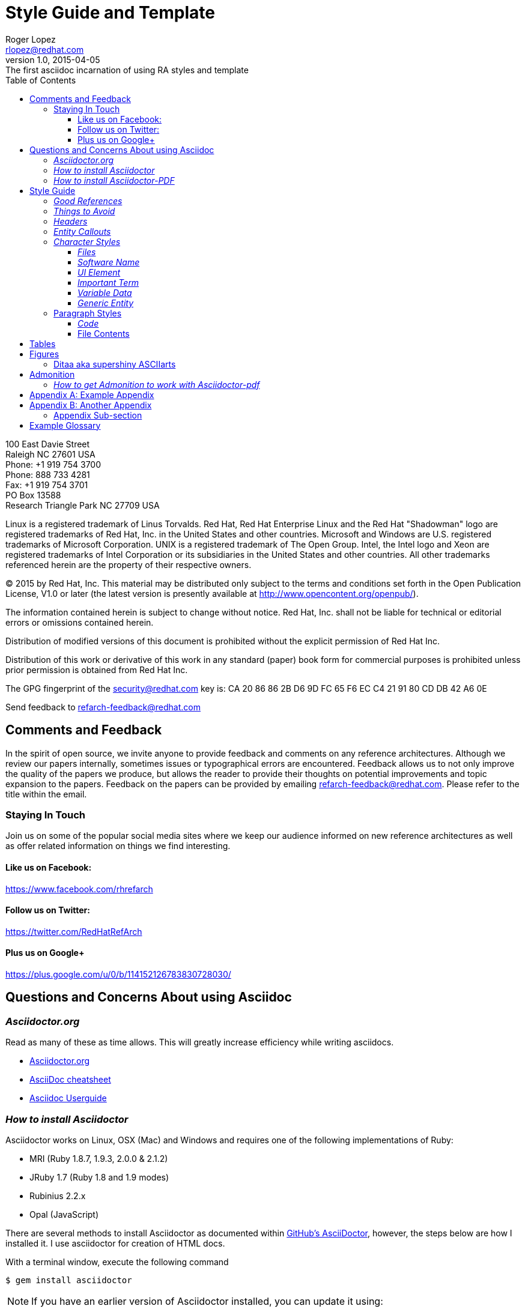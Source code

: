 = Style Guide and Template
Roger Lopez <rlopez@redhat.com>
v1.0, 2015-04-05: The first asciidoc incarnation of using RA styles and template
:description: Asciidoc of our Styles and Template Guide to replace Libre Office .ott file.
:doctype: book
:title-logo: images/rh-ra-banner.png
// Settings:
:compat-mode:
:experimental:
:listing-caption: Listing
:icons: font
:toc:
:toclevels: 3
ifdef::backend-pdf[]
:pagenums:
:pygments-style: bw
:source-highlighter: pygments
endif::[]

[abstract]
//empty on purpose so that legal can be on separate page and not conflict with toc

<<<
 
100 East Davie Street + 
Raleigh NC 27601 USA + 
Phone: +1 919 754 3700 + 
Phone: 888 733 4281 + 
Fax: +1 919 754 3701 + 
PO Box 13588 + 
Research Triangle Park NC 27709 USA + 

Linux is a registered trademark of Linus Torvalds. Red Hat, Red Hat Enterprise Linux and the Red Hat "Shadowman" logo are registered trademarks of Red Hat, Inc. in the United States and other countries.
Microsoft and Windows are U.S. registered trademarks of Microsoft Corporation.
UNIX is a registered trademark of The Open Group.
Intel, the Intel logo and Xeon are registered trademarks of Intel Corporation or its subsidiaries in the United States and other countries.
All other trademarks referenced herein are the property of their respective owners.

© 2015 by Red Hat, Inc. This material may be distributed only subject to the terms and conditions set forth in the Open Publication License, V1.0 or later (the latest version is presently available at http://www.opencontent.org/openpub/).

The information contained herein is subject to change without notice. Red Hat, Inc. shall not be liable for technical or editorial errors or omissions contained herein.

Distribution of modified versions of this document is prohibited without the explicit permission of Red Hat Inc.

Distribution of this work or derivative of this work in any standard (paper) book form for commercial purposes is prohibited unless prior permission is obtained from Red Hat Inc.

The GPG fingerprint of the security@redhat.com key is:
CA 20 86 86 2B D6 9D FC 65 F6 EC C4 21 91 80 CD DB 42 A6 0E

Send feedback to refarch-feedback@redhat.com

<<<

== Comments and Feedback

In the spirit of open source, we invite anyone to provide feedback and comments on any reference architectures. Although we review our papers internally, sometimes issues or typographical errors are encountered. Feedback allows us to not only improve the quality of the papers we produce, but allows the reader to provide their thoughts on potential improvements and topic expansion to the papers.
Feedback on the papers can be provided by emailing refarch-feedback@redhat.com. Please refer to the title within the email.

=== Staying In Touch

Join us on some of the popular social media sites where we keep our audience informed on new reference architectures as well as offer related information on things we find interesting.

==== Like us on Facebook:
https://www.facebook.com/rhrefarch

==== Follow us on Twitter:
https://twitter.com/RedHatRefArch

==== Plus us on Google+
https://plus.google.com/u/0/b/114152126783830728030/


== Questions and Concerns About using Asciidoc

=== _Asciidoctor.org_
Read as many of these as time allows. This will greatly increase efficiency while writing asciidocs. 

* http://asciidoctor.org/[Asciidoctor.org]
* http://powerman.name/doc/asciidoc[AsciiDoc cheatsheet]
* http://www.methods.co.nz/asciidoc/userguide.html[Asciidoc Userguide]

=== _How to install Asciidoctor_

Asciidoctor works on Linux, OSX (Mac) and Windows and requires one of the following implementations of Ruby:

* MRI (Ruby 1.8.7, 1.9.3, 2.0.0 & 2.1.2)
* JRuby 1.7 (Ruby 1.8 and 1.9 modes)
* Rubinius 2.2.x
* Opal (JavaScript)

There are several methods to install Asciidoctor as documented within https://github.com/asciidoctor/asciidoctor[GitHub's AsciiDoctor], however, the steps below are how I installed it. I use asciidoctor for creation of HTML docs. 

With a terminal window, execute the following command

[source,shell]
$ gem install asciidoctor

NOTE: If you have an earlier version of Asciidoctor installed, you can update it using:

[source,shell]
$ gem update asciidoctor

NOTE: Within Fedora 18 or greater, you can install asciidoctor using `yum` however, I did not chose this route as on Fedora 20 the version is 0.1.4 and the latest version is 1.5.2

Once Asciidoctor gem installed successfully the asciidoctor command line interface (CLI) willb e available on your PATH. TO verify it is available, run the following command:

[source,shell]
$ asciidoctor --version

The info provided is the asciidoctor version and ruby environment version

[source,shell]
----
Asciidoctor 1.5.2 [http://asciidoctor.org]
Runtime Environment (ruby 2.0.0p353 (2013-11-22 revision 43784) [i386-linux]) (lc:UTF-8 fs:UTF-8 in:- ex:UTF-8)
----

=== _How to install Asciidoctor-PDF_

To install asciidoctor-pdf (alpha software) follow the steps below.

[source]
$ gem install --pre asciidoctor-pdf

If you want syntax highlight source listings, you will want coderay and/or pygments. Install both gems.

[source]
$ gem install coderay pygments.rb

NOTE: If you have an issue installing _pygments.rb_, it is probably due to requiring `ruby-devel` package.

To convert your asciidoc to pdf, using ruby:

[source]
$ ruby /usr/local/bin/asciidoctor-pdf -a pdf-style=asciidoctor <name>.adoc

This will place a <name>.pdf into your current directory. 



== Style Guide 
* System names should be short functional names.
* Avoid long references if possible – folder names, urls, filenames.

=== _Good References_

* Red Hat – WordUsage
** https://home.corp.redhat.com/node/67041
* Grammar style guide
** https://home.corp.redhat.com/wiki/red-hat-style-guide
* Grammar Questions
** http://www.drgrammar.org/frequently-asked-questions

=== _Things to Avoid_

* Words
** we
** us
** I
** will
** you
** Two spaces next to each other
** Misspellings
* Single item lists or sub-sections
** This is a perfect example of what not to do
* Tense
** Try not to write in past tense (e.g. did)
** Try not to write in future tense (e.g. will)
** Write in present tense.
* Inconsistency
** Be consistent with the writing. Don't change from one style to another during the paper.
** Ensure all items in a list end with a period or do not
** Headings are similar. 
*** Do:	Writing, Reading, Erasing
*** Don't:	Writing, How to read, Erasing
** Tables are the same width on all pages.
* Formatting
** Never manually format by using inserted newlines or inserting page breaks
** Instead, use “Format” menu and adjust items in this way
** If the change is something that applies to everything in the document (e.g. All heading level 2 items should start on a new page), edit the style instead (better yet, change this in the template).
* Cross-References
** Only use a cross-reference when the object to be referenced is not directly below or above the reference
** See https://home.corp.redhat.com/node/49989

=== _Headers_

[discrete]
= Heading 1 (Level 0)

[source,asciidoc]
----
= Heading 1 (Level 0)
----

[discrete]
== Heading 2 (Level 1)

[source,asciidoc]
----
== Heading 2 (Level 1)
----

[discrete]
=== Heading 3 (Level 2)

[source,asciidoc]
----
=== Heading 3 (Level 2)
----

[discrete]
==== Heading 4 (Level 3)

[source,asciidoc]
----
==== Heading 4 (Level 3)
----

[discrete]
===== Heading 5 (Level 4)

[source,asciidoc]
----
===== Heading 5 (Level 4)
----

[discrete]
====== Heading 6 (Level 5)

[source,asciidoc]
----
====== Heading 6 (Level 5)
----

=== _Entity Callouts_

An __entity__ is basically a word or set of words that are not normal English terms that need to be called out in some manner.  When using these words in normal paragraphs, they need to be called out with something like *bold*, _italics_, “quotes”, or a different ++font++. The point is to ensure that the reader is aware that these terms are special, and not to be confused with a normal English word. A simple example would be a sentence as such:

****
When a node is detected to be not communicating with the cluster it needs to be fenced by fenced.
****

Without a callout of some kind, this could be confusing. However, with the command fenced in a different style it makes more sense:

.Bold a word syntax
[source,asciidoc]
When a node is detected to be not communicating with the cluster it needs to be fenced by *fenced*.

****
When a node is detected to be not communicating with the cluster it needs to be fenced by *fenced*.
****

=== _Character Styles_

These styles only apply to a word or a set of characters. 

==== _Files_

File names should appear in italics if in a paragraph.

.Italizes a file name syntax
[source,asciidoc]
The _/etc/resolv.conf_ file configures name lookup settings.

.Result
****
The _/etc/resolv.conf_ file configures name lookup settings.
****

==== _Software Name_
Callout a command, package name, channel name, project names, products, etc. 

.Software Callout Syntax
[source,asciidoc]
+*CloudForms*+ is composed of +*Aeolus Conductor*+, +*Application Engine*+, +*deltacloudd*+, and many others.

Result: callout syntax showing in bold monospace font.
****
+*CloudForms*+ is composed of +*Aeolus Conductor*+, +*Application Engine*+, +*deltacloudd*+, and many others.
****

==== _UI Element_

Use when something needs to be clicked on a UI, selections need to be chosen, radio boxes, check boxes, input field names, etc.

.Button Macro Syntax
[source,asciidoc]
Press the btn:[OK] button when you are finished.
Select a file in the file navigator and click btn:[Open].

Result: macros displaying UI buttons
****
Press the btn:[OK] button when you are finished.
Select a file in the file navigator and click btn:[Open].
****



==== _Important Term_
When defining a word, make the word(s) italized, and mono space.

.Important Term Syntax
[source,asciidoc]
+_DM Multipath_+ - Provides multipathing ...

****
+_DM Multipath_+ - Provides multipathing ...
****

==== _Variable Data_
User input that changes based on the circumstance.

[source,asciicode]
Connect to the server via *_ssh username@domain.name_*

****
Connect to the server via *_ssh username@domain.name_*
****

==== _Generic Entity_
When none of these character styles apply but something needs to be called out, use _italics_.

=== Paragraph Styles
These styles apply to the entire paragraph.

==== _Code_

File contents are highlighted using a background color and `monospace font`.

* Command prompts should be simple, +#+ for root, +$+ for users
* Command prompts should *not* be bolded.
* Commands should be *bolded.*
* Show the commands in a way that the reader can cut and paste them.
* Use long command line options instead of the single character options if possible. 

[source,shell]
----
# virsh list --all
 Id Name                 State 
---------------------------------- 
  0 Domain-0            running
20 x-RHEL4.8-64-FV      idle 
23 x-RHEL6.0-32-FV      idle 
 - x-RHEL5.6-64-FV      shut off 
 - x-RHEL5.6-PV         shut off 
 - x-W2K3-64-FV         shut off
----

==== File Contents

.File Contents Syntax
[source,ruby,numbered]
----
; generated by /sbin/dhclient-script 
search cloud.lab.eng.bos.redhat.com 
nameserver 10.16.143.247 
nameserver 10.16.143.248 
nameserver 10.16.255.2
----

====
; generated by /sbin/dhclient-script
search cloud.lab.eng.bos.redhat.com
nameserver 10.16.143.247 
nameserver 10.16.143.248 
nameserver 10.16.255.2
====

== Tables
Should be consistent and same or similar style. If you use cross references for some tables, use them on all tables.
Tables should not be the first item on a page.

.An example table
[options="header,footer"]
|=======================
|Col 1|Col 2      |Col 3
|1    |Item 1     |a
|2    |Item 2     |b
|3    |Item 3     |c
|6    |Three items|d
|=======================

.CSV data, 15% each column
[format="csv",width="60%",cols="4"]
[frame="topbot",grid="none"]
|======
1,2,3,4
a,b,c,d
A,B,C,D
|======

.Table Examples
[grid="rows",format="csv"]
[options="header",cols="^,<,<s,<,>m"]
|===========================
ID,FName,LName,Address,Phone
1,Vasya,Pupkin,London,+123
2,X,Y,"A,B",45678
|===========================

.Multiline cells, row/col span
|====
|Date |Duration |Avg HR |Notes

|22-Aug-08 .2+^.^|10:24 | 157 |
Worked out MSHR (max sustainable
heart rate) by going hard
for this interval.

|22-Aug-08 | 152 |
Back-to-back with previous interval.

|24-Aug-08 3+^|none

|====

<<<

.RA-Column Heading
[format="csv",width="60%",cols="2"]
[frame="topbot",grid="rows"]
|====
Column, Headings
This is, Data
And still, More Data
Data,
|====

== Figures
Should be consistent.
If you use cross references for some figures, use them for all figures.
Figures should not be the first item on a page.
Use *inkscape* to create the figures in `Scalable Vector Graphics` format. This makes it easy to re-size the image as needed without losing quality. 
It also allows easy sharing of images among the teams. Export the image as a png once it is ready and include it in the document.


.Different Ways of Adding an Image
[source,asciidoc]
----
image::images/rh-ra-banner.png[]
image::images/rh-ra-banner.png[RA-Banner]

[[img-rabanner]]
image::images/rh-ra-banner.png[caption="Figure 1: ", title="The RA Banner", alt="Banner", width="400", height="300"]
----

image::images/rh-ra-banner.png[]
image::images/rh-ra-banner.png[RA-Banner]

[[img-rabanner]]
image::images/rh-ra-banner.png[caption="Figure 1: ", title="The RA Banner", alt="Banner", width="400", height="300"]

=== Ditaa aka supershiny ASCIIarts

.or using ASCIIarts
[source,asciidoc]
----
                   +-------------+
                   | Asciidoctor |-------+
                   |   diagram   |       |
                   +-------------+       | PNG out
                       ^                 |
                       | ditaa in        |
                       |                 v
 +--------+   +--------+----+    /---------------\
 |        | --+ Asciidoctor +--> |               |
 |  Text  |   +-------------+    |   Beautiful   |
 |Document|   |   !magic!   |    |    Output     |
 |     {d}|   |             |    |               |
 +---+----+   +-------------+    \---------------/
     :                                   ^
     |          Lots of work             |
     +-----------------------------------+
[caption="Figure 2: ", title="ASCIIarts converted to PNG", alt="Banner", width="400", height="300"]
----

[ditaa]
....
                   +-------------+
                   | Asciidoctor |-------+
                   |   diagram   |       |
                   +-------------+       | PNG out
                       ^                 |
                       | ditaa in        |
                       |                 v
 +--------+   +--------+----+    /---------------\
 |        | --+ Asciidoctor +--> |               |
 |  Text  |   +-------------+    |   Beautiful   |
 |Document|   |   !magic!   |    |    Output     |
 |     {d}|   |             |    |               |
 +---+----+   +-------------+    \---------------/
     :                                   ^
     |          Lots of work             |
     +-----------------------------------+
....

== Admonition
There are certain statements that you may want to draw attention to by taking them out of the content’s flow and labeling them with a priority. These are called admonitions. It’s rendered style is determined by the assigned label (i.e., value). Asciidoctor provides five admonition style labels:

* NOTE
* TIP
* IMPORTANT
* CAUTION
* WARNING

When you want to call attention to a single paragraph, start the first line of the paragraph with the label you want to use. The label must be uppercase and followed by a colon (:).

.Example of AsciiDoc Syntax
[source,asciidoc]
WARNING: Continued usage of Libreoffice is harmful to your health. Test Warning.


WARNING: Continued usage of Libreoffice is harmful to your health. Test Warning. 

TIP: A single line. Test tip.

IMPORTANT: A single line. Test important.

CAUTION: A single line. Test caution.

NOTE: A single line. Test note. 

.Multi-line
CAUTION: Lorem Ipsum
dolor sit amet, consectetur adipiscing elit. Nullam nulla magna, egestas ut porttitor a, facilisis ac risus.
Curabitur faucibus pharetra libero et malesuada. Integer sed congue enim. Aliquam condimentum iaculis risus, id aliquam velit
blandit sed. Donec venenatis eu velit vel congue. Sed dignissim, nunc nec consequat euismod, nibh risus vehicula sapien,
in condimentum nisi sapien vitae turpis. Donec at orci in tellus pharetra malesuada. Suspendisse potenti.

<<<

=== _How to get Admonition to work with Asciidoctor-pdf_
By default, the admonition icons do not work out of the box. To get them to work, changes within the _converter.rb_ file located under _/usr/local/share/gems/gems/asciidoctor-pdf-1.5.0.alpha.6/lib/asciidoctor-pdf_ are required. The changes can be found within jessedoyle's github pull request article https://github.com/asciidoctor/asciidoctor-pdf/pull/90/files[Icon admonitions proof-of-concept]

NOTE: The _asciidoctor-pdf_ version used is 1.5.0.alpha.6

[appendix]
== Example Appendix

AsciiDoc article appendices are just just article sections with
'specialsection' titles.

[appendix]
== Another Appendix

AsciiDoc article appendices are just just article sections with
'specialsection' titles.

Appendix Sub-section
~~~~~~~~~~~~~~~~~~~~
Appendix sub-section at level 2.

[glossary]
== Example Glossary

Glossaries are optional. Glossaries entries are an example of a style
of AsciiDoc labeled lists.

[glossary]
A glossary term::
  The corresponding (indented) definition.

A second glossary term::
  The corresponding (indented) definition.

